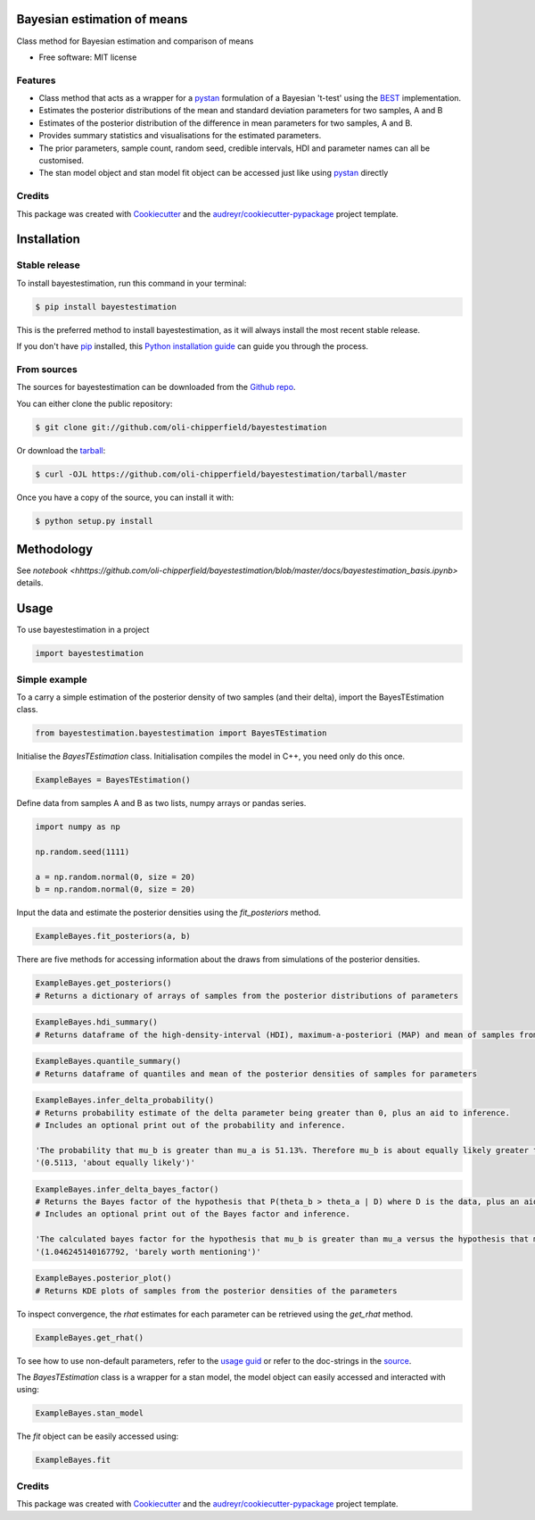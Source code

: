 ============================
Bayesian estimation of means
============================


.. image:: https://img.shields.io/pypi/v/bayestestimation.svg
        :target: https://pypi.python.org/pypi/bayestestimation

Class method for Bayesian estimation and comparison of means

* Free software: MIT license

Features
--------

* Class method that acts as a wrapper for a `pystan <https://pystan.readthedocs.io/en/latest/index.html>`_ formulation of a Bayesian 't-test' using the `BEST <https://pubmed.ncbi.nlm.nih.gov/22774788/>`_ implementation.
* Estimates the posterior distributions of the mean and standard deviation parameters for two samples, A and B
* Estimates of the posterior distribution of the difference in mean parameters for two samples, A and B.
* Provides summary statistics and visualisations for the estimated parameters.
* The prior parameters, sample count, random seed, credible intervals, HDI and parameter names can all be customised.
* The stan model object and stan model fit object can be accessed just like using `pystan <https://pystan.readthedocs.io/en/latest/index.html>`_ directly


Credits
-------

This package was created with Cookiecutter_ and the `audreyr/cookiecutter-pypackage`_ project template.

.. _Cookiecutter: https://github.com/audreyr/cookiecutter
.. _`audreyr/cookiecutter-pypackage`: https://github.com/audreyr/cookiecutter-pypackage


============
Installation
============


Stable release
--------------

To install bayestestimation, run this command in your terminal:

.. code-block:: console

    $ pip install bayestestimation

This is the preferred method to install bayestestimation, as it will always install the most recent stable release.

If you don't have `pip`_ installed, this `Python installation guide`_ can guide
you through the process.

.. _pip: https://pip.pypa.io
.. _Python installation guide: http://docs.python-guide.org/en/latest/starting/installation/


From sources
------------

The sources for bayestestimation can be downloaded from the `Github repo`_.

You can either clone the public repository:

.. code-block:: console

    $ git clone git://github.com/oli-chipperfield/bayestestimation

Or download the `tarball`_:

.. code-block:: console

    $ curl -OJL https://github.com/oli-chipperfield/bayestestimation/tarball/master

Once you have a copy of the source, you can install it with:

.. code-block:: console

    $ python setup.py install


.. _Github repo: https://github.com/oli-chipperfield/bayestestimation
.. _tarball: https://github.com/oli-chipperfield/bayestestimation/tarball/master

===========
Methodology
===========

See `notebook <hhttps://github.com/oli-chipperfield/bayestestimation/blob/master/docs/bayestestimation_basis.ipynb>` details.

=====
Usage
=====

To use bayestestimation in a project

.. code-block:: python

    import bayestestimation

Simple example
--------------

To a carry a simple estimation of the posterior density of two samples (and their delta), import the BayesTEstimation class.

.. code-block:: python

    from bayestestimation.bayestestimation import BayesTEstimation

Initialise the `BayesTEstimation` class.  Initialisation compiles the model in C++, you need only do this once.

.. code-block:: python

    ExampleBayes = BayesTEstimation()

Define data from samples A and B as two lists, numpy arrays or pandas series.

.. code-block:: python

    import numpy as np

    np.random.seed(1111)

    a = np.random.normal(0, size = 20)
    b = np.random.normal(0, size = 20)

Input the data and estimate the posterior densities using the `fit_posteriors` method.

.. code-block:: python

    ExampleBayes.fit_posteriors(a, b)

There are five methods for accessing information about the draws from simulations of the posterior densities.

.. code-block:: python

    ExampleBayes.get_posteriors()
    # Returns a dictionary of arrays of samples from the posterior distributions of parameters

.. code-block:: python

    ExampleBayes.hdi_summary()
    # Returns dataframe of the high-density-interval (HDI), maximum-a-posteriori (MAP) and mean of samples from the posteriors

.. image:: https://github.com/oli-chipperfield/bayestestimation/blob/master/images/example_hdi.png

.. code-block:: python

    ExampleBayes.quantile_summary()
    # Returns dataframe of quantiles and mean of the posterior densities of samples for parameters

.. image:: https://github.com/oli-chipperfield/bayestestimation/blob/master/images/example_quantile.png

.. code-block:: python

    ExampleBayes.infer_delta_probability()
    # Returns probability estimate of the delta parameter being greater than 0, plus an aid to inference.  
    # Includes an optional print out of the probability and inference.
    
    'The probability that mu_b is greater than mu_a is 51.13%. Therefore mu_b is about equally likely greater than mu_a.'
    '(0.5113, 'about equally likely')'

.. code-block:: python

    ExampleBayes.infer_delta_bayes_factor()
    # Returns the Bayes factor of the hypothesis that P(theta_b > theta_a | D) where D is the data, plus an aid to inference.  
    # Includes an optional print out of the Bayes factor and inference.

    'The calculated bayes factor for the hypothesis that mu_b is greater than mu_a versus the hypothesis that mu_a is greater than mu_a is 1.0462. Therefore the strength of evidence for this hypothesis is barely worth mentioning.'
    '(1.046245140167792, 'barely worth mentioning')'

.. code-block:: python

    ExampleBayes.posterior_plot()
    # Returns KDE plots of samples from the posterior densities of the parameters

.. image:: https://github.com/oli-chipperfield/bayestestimation/blob/master/images/example_posterior_plot.png

To inspect convergence, the `rhat` estimates for each parameter can be retrieved using the `get_rhat` method.

.. code-block:: python

    ExampleBayes.get_rhat()

.. image:: https://github.com/oli-chipperfield/bayestestimation/blob/master/images/example_rhat.png

To see how to use non-default parameters, refer to the `usage guid <https://github.com/oli-chipperfield/bayestestimation/blob/master/docs/bayestestimation_usage.ipynb>`_ or refer to the doc-strings in the `source <https://github.com/oli-chipperfield/bayestestimation/bayestestimation/bayestestimation.py>`_.

The `BayesTEstimation` class is a wrapper for a stan model, the model object can easily accessed and interacted with using:

.. code-block:: python

    ExampleBayes.stan_model

The `fit` object can be easily accessed using:

.. code-block:: python

    ExampleBayes.fit

Credits
-------

This package was created with Cookiecutter_ and the `audreyr/cookiecutter-pypackage`_ project template.

.. _Cookiecutter: https://github.com/audreyr/cookiecutter
.. _`audreyr/cookiecutter-pypackage`: https://github.com/audreyr/cookiecutter-pypackage

.. highlight:: shell